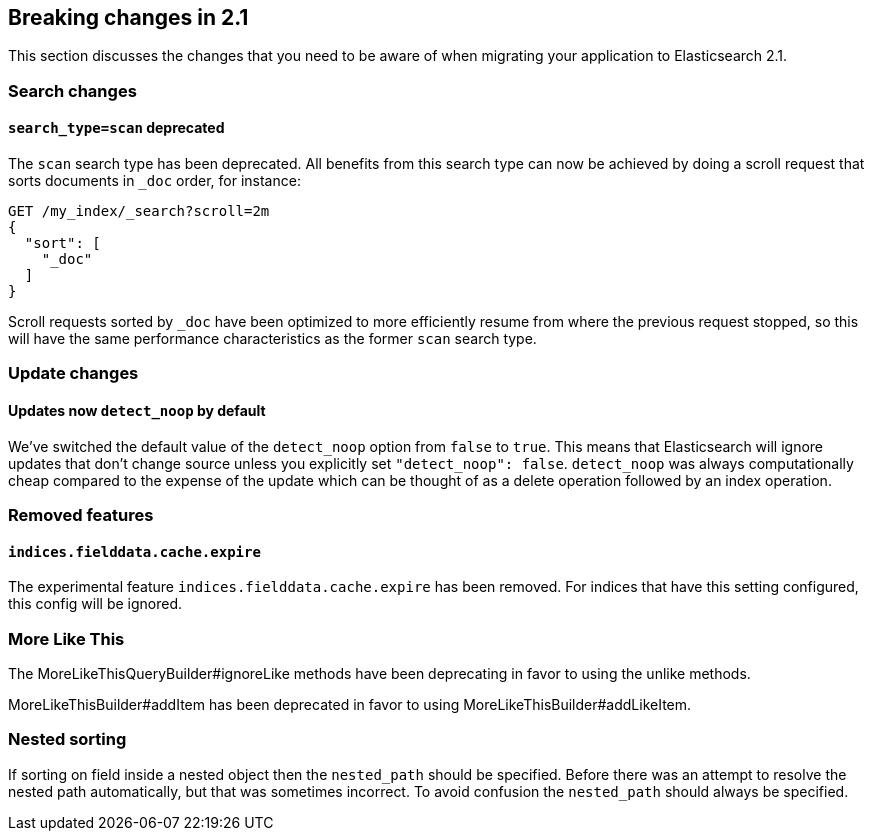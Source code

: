 [[breaking-changes-2.1]]
== Breaking changes in 2.1

This section discusses the changes that you need to be aware of when migrating
your application to Elasticsearch 2.1.

=== Search changes

==== `search_type=scan` deprecated

The `scan` search type has been deprecated. All benefits from this search
type can now be achieved by doing a scroll request that sorts documents in
`_doc` order, for instance:

[source,sh]
---------------
GET /my_index/_search?scroll=2m
{
  "sort": [
    "_doc"
  ]
}
---------------

Scroll requests sorted by `_doc` have been optimized to more efficiently resume
from where the previous request stopped, so this will have the same performance
characteristics as the former `scan` search type.

=== Update changes

==== Updates now `detect_noop` by default

We've switched the default value of the `detect_noop` option from `false` to
`true`. This means that Elasticsearch will ignore updates that don't change
source unless you explicitly set `"detect_noop": false`. `detect_noop` was
always computationally cheap compared to the expense of the update which can be
thought of as a delete operation followed by an index operation.

=== Removed features

==== `indices.fielddata.cache.expire`

The experimental feature `indices.fielddata.cache.expire` has been removed.
For indices that have this setting configured, this config will be ignored.

=== More Like This

The MoreLikeThisQueryBuilder#ignoreLike methods have been deprecating in favor
to using the unlike methods.

MoreLikeThisBuilder#addItem has been deprecated in favor to using
MoreLikeThisBuilder#addLikeItem.

=== Nested sorting

If sorting on field inside a nested object then the `nested_path` should be specified.
Before there was an attempt to resolve the nested path automatically, but that was sometimes incorrect.
To avoid confusion the `nested_path` should always be specified.